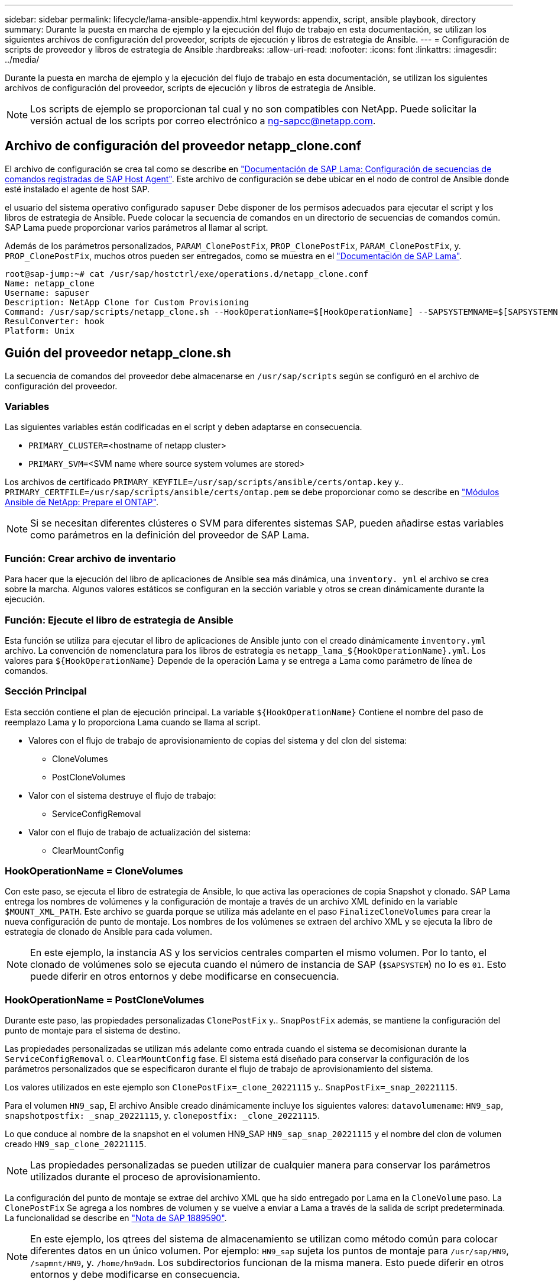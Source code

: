 ---
sidebar: sidebar 
permalink: lifecycle/lama-ansible-appendix.html 
keywords: appendix, script, ansible playbook, directory 
summary: Durante la puesta en marcha de ejemplo y la ejecución del flujo de trabajo en esta documentación, se utilizan los siguientes archivos de configuración del proveedor, scripts de ejecución y libros de estrategia de Ansible. 
---
= Configuración de scripts de proveedor y libros de estrategia de Ansible
:hardbreaks:
:allow-uri-read: 
:nofooter: 
:icons: font
:linkattrs: 
:imagesdir: ../media/


[role="lead"]
Durante la puesta en marcha de ejemplo y la ejecución del flujo de trabajo en esta documentación, se utilizan los siguientes archivos de configuración del proveedor, scripts de ejecución y libros de estrategia de Ansible.


NOTE: Los scripts de ejemplo se proporcionan tal cual y no son compatibles con NetApp. Puede solicitar la versión actual de los scripts por correo electrónico a mailto:ng-sapcc@netapp.com[ng-sapcc@netapp.com].



== Archivo de configuración del proveedor netapp_clone.conf

El archivo de configuración se crea tal como se describe en https://help.sap.com/doc/700f9a7e52c7497cad37f7c46023b7ff/3.0.11.0/en-US/250dfc5eef4047a38bab466c295d3a49.html["Documentación de SAP Lama: Configuración de secuencias de comandos registradas de SAP Host Agent"^]. Este archivo de configuración se debe ubicar en el nodo de control de Ansible donde esté instalado el agente de host SAP.

el usuario del sistema operativo configurado `sapuser` Debe disponer de los permisos adecuados para ejecutar el script y los libros de estrategia de Ansible. Puede colocar la secuencia de comandos en un directorio de secuencias de comandos común. SAP Lama puede proporcionar varios parámetros al llamar al script.

Además de los parámetros personalizados, `PARAM_ClonePostFix`, `PROP_ClonePostFix`, `PARAM_ClonePostFix`, y. `PROP_ClonePostFix`, muchos otros pueden ser entregados, como se muestra en el https://help.sap.com/doc/700f9a7e52c7497cad37f7c46023b7ff/3.0.11.0/en-US/0148e495174943de8c1c3ee1b7c9cc65.html["Documentación de SAP Lama"^].

....
root@sap-jump:~# cat /usr/sap/hostctrl/exe/operations.d/netapp_clone.conf
Name: netapp_clone
Username: sapuser
Description: NetApp Clone for Custom Provisioning
Command: /usr/sap/scripts/netapp_clone.sh --HookOperationName=$[HookOperationName] --SAPSYSTEMNAME=$[SAPSYSTEMNAME] --SAPSYSTEM=$[SAPSYSTEM] --MOUNT_XML_PATH=$[MOUNT_XML_PATH] --PARAM_ClonePostFix=$[PARAM-ClonePostFix] --PARAM_SnapPostFix=$[PARAM-SnapPostFix] --PROP_ClonePostFix=$[PROP-ClonePostFix] --PROP_SnapPostFix=$[PROP-SnapPostFix] --SAP_LVM_SRC_SID=$[SAP_LVM_SRC_SID] --SAP_LVM_TARGET_SID=$[SAP_LVM_TARGET_SID]
ResulConverter: hook
Platform: Unix
....


== Guión del proveedor netapp_clone.sh

La secuencia de comandos del proveedor debe almacenarse en `/usr/sap/scripts` según se configuró en el archivo de configuración del proveedor.



=== Variables

Las siguientes variables están codificadas en el script y deben adaptarse en consecuencia.

* `PRIMARY_CLUSTER=`<hostname of netapp cluster>
* `PRIMARY_SVM=`<SVM name where source system volumes are stored>


Los archivos de certificado `PRIMARY_KEYFILE=/usr/sap/scripts/ansible/certs/ontap.key` y.. `PRIMARY_CERTFILE=/usr/sap/scripts/ansible/certs/ontap.pem` se debe proporcionar como se describe en https://github.com/sap-linuxlab/demo.netapp_ontap/blob/main/netapp_ontap.md["Módulos Ansible de NetApp: Prepare el ONTAP"^].


NOTE: Si se necesitan diferentes clústeres o SVM para diferentes sistemas SAP, pueden añadirse estas variables como parámetros en la definición del proveedor de SAP Lama.



=== Función: Crear archivo de inventario

Para hacer que la ejecución del libro de aplicaciones de Ansible sea más dinámica, una `inventory. yml` el archivo se crea sobre la marcha. Algunos valores estáticos se configuran en la sección variable y otros se crean dinámicamente durante la ejecución.



=== Función: Ejecute el libro de estrategia de Ansible

Esta función se utiliza para ejecutar el libro de aplicaciones de Ansible junto con el creado dinámicamente `inventory.yml` archivo. La convención de nomenclatura para los libros de estrategia es `netapp_lama_${HookOperationName}.yml`. Los valores para `${HookOperationName}` Depende de la operación Lama y se entrega a Lama como parámetro de línea de comandos.



=== Sección Principal

Esta sección contiene el plan de ejecución principal. La variable `${HookOperationName}` Contiene el nombre del paso de reemplazo Lama y lo proporciona Lama cuando se llama al script.

* Valores con el flujo de trabajo de aprovisionamiento de copias del sistema y del clon del sistema:
+
** CloneVolumes
** PostCloneVolumes


* Valor con el sistema destruye el flujo de trabajo:
+
** ServiceConfigRemoval


* Valor con el flujo de trabajo de actualización del sistema:
+
** ClearMountConfig






=== HookOperationName = CloneVolumes

Con este paso, se ejecuta el libro de estrategia de Ansible, lo que activa las operaciones de copia Snapshot y clonado. SAP Lama entrega los nombres de volúmenes y la configuración de montaje a través de un archivo XML definido en la variable `$MOUNT_XML_PATH`. Este archivo se guarda porque se utiliza más adelante en el paso `FinalizeCloneVolumes` para crear la nueva configuración de punto de montaje. Los nombres de los volúmenes se extraen del archivo XML y se ejecuta la libro de estrategia de clonado de Ansible para cada volumen.


NOTE: En este ejemplo, la instancia AS y los servicios centrales comparten el mismo volumen. Por lo tanto, el clonado de volúmenes solo se ejecuta cuando el número de instancia de SAP (`$SAPSYSTEM`) no lo es `01`. Esto puede diferir en otros entornos y debe modificarse en consecuencia.



=== HookOperationName = PostCloneVolumes

Durante este paso, las propiedades personalizadas `ClonePostFix` y.. `SnapPostFix` además, se mantiene la configuración del punto de montaje para el sistema de destino.

Las propiedades personalizadas se utilizan más adelante como entrada cuando el sistema se decomisionan durante la `ServiceConfigRemoval` o. `ClearMountConfig` fase. El sistema está diseñado para conservar la configuración de los parámetros personalizados que se especificaron durante el flujo de trabajo de aprovisionamiento del sistema.

Los valores utilizados en este ejemplo son `ClonePostFix=_clone_20221115` y.. `SnapPostFix=_snap_20221115`.

Para el volumen `HN9_sap`, El archivo Ansible creado dinámicamente incluye los siguientes valores: `datavolumename`: `HN9_sap`, `snapshotpostfix: _snap_20221115`, y. `clonepostfix: _clone_20221115`.

Lo que conduce al nombre de la snapshot en el volumen HN9_SAP `HN9_sap_snap_20221115` y el nombre del clon de volumen creado `HN9_sap_clone_20221115`.


NOTE: Las propiedades personalizadas se pueden utilizar de cualquier manera para conservar los parámetros utilizados durante el proceso de aprovisionamiento.

La configuración del punto de montaje se extrae del archivo XML que ha sido entregado por Lama en la `CloneVolume` paso. La `ClonePostFix` Se agrega a los nombres de volumen y se vuelve a enviar a Lama a través de la salida de script predeterminada. La funcionalidad se describe en https://launchpad.support.sap.com/["Nota de SAP 1889590"^].


NOTE: En este ejemplo, los qtrees del sistema de almacenamiento se utilizan como método común para colocar diferentes datos en un único volumen. Por ejemplo: `HN9_sap` sujeta los puntos de montaje para `/usr/sap/HN9`, `/sapmnt/HN9`, y. `/home/hn9adm`. Los subdirectorios funcionan de la misma manera. Esto puede diferir en otros entornos y debe modificarse en consecuencia.



=== HookOperationName = ServiceConfigRemoval

En este paso, se ejecuta el libro de estrategia de Ansible responsable de la eliminación de los clones de volúmenes.

SAP Lama entrega los nombres de volúmenes a través del archivo de configuración de montaje y las propiedades personalizadas `ClonePostFix` y.. `SnapPostFix` se utilizan para entregar los valores de los parámetros especificados originalmente durante el flujo de trabajo de aprovisionamiento del sistema (consulte la nota en `HookOperationName = PostCloneVolumes`).

Los nombres de los volúmenes se extraen del archivo xml y se ejecuta la libro de estrategia de clonado de Ansible para cada volumen.


NOTE: En este ejemplo, la instancia AS y los servicios centrales comparten el mismo volumen. Por lo tanto, la eliminación de volúmenes solo se ejecuta cuando el número de instancia de SAP (`$SAPSYSTEM`) no lo es `01`. Esto puede diferir en otros entornos y debe modificarse en consecuencia.



=== HookOperationName = ClearMountConfig

En este paso, se está ejecutando el libro de estrategia de Ansible responsable de la eliminación de los clones del volumen durante un flujo de trabajo de actualización del sistema.

SAP Lama entrega los nombres de volúmenes a través del archivo de configuración de montaje y las propiedades personalizadas `ClonePostFix` y.. `SnapPostFix` se utilizan para entregar los valores de los parámetros especificados originalmente durante el flujo de trabajo de aprovisionamiento del sistema.

Los nombres de los volúmenes se extraen del archivo XML y se ejecuta la libro de estrategia de clonado de Ansible para cada volumen.


NOTE: En este ejemplo, la instancia AS y los servicios centrales comparten el mismo volumen. Por lo tanto, la eliminación de volúmenes solo se ejecuta cuando el número de instancia de SAP (`$SAPSYSTEM`) no lo es `01`. Esto puede diferir en otros entornos y debe modificarse en consecuencia.

....
root@sap-jump:~# cat /usr/sap/scripts/netapp_clone.sh
#!/bin/bash
#Section - Variables
#########################################
VERSION="Version 0.9"
#Path for ansible play-books
ANSIBLE_PATH=/usr/sap/scripts/ansible
#Values for Ansible Inventory File
PRIMARY_CLUSTER=grenada
PRIMARY_SVM=svm-sap01
PRIMARY_KEYFILE=/usr/sap/scripts/ansible/certs/ontap.key
PRIMARY_CERTFILE=/usr/sap/scripts/ansible/certs/ontap.pem
#Default Variable if PARAM ClonePostFix / SnapPostFix is not maintained in LaMa
DefaultPostFix=_clone_1
#TMP Files - used during execution
YAML_TMP=/tmp/inventory_ansible_clone_tmp_$$.yml
TMPFILE=/tmp/tmpfile.$$
MY_NAME="`basename $0`"
BASE_SCRIPT_DIR="`dirname $0`"
#Sendig Script Version and run options to LaMa Log
echo "[DEBUG]: Running Script $MY_NAME $VERSION"
echo "[DEBUG]: $MY_NAME $@"
#Command declared in the netapp_clone.conf Provider definition
#Command: /usr/sap/scripts/netapp_clone.sh --HookOperationName=$[HookOperationName] --SAPSYSTEMNAME=$[SAPSYSTEMNAME] --SAPSYSTEM=$[SAPSYSTEM] --MOUNT_XML_PATH=$[MOUNT_XML_PATH] --PARAM_ClonePostFix=$[PARAM-ClonePostFix] --PARAM_SnapPostFix=$[PARAM-SnapPostFix] --PROP_ClonePostFix=$[PROP-ClonePostFix] --PROP_SnapPostFix=$[PROP-SnapPostFix] --SAP_LVM_SRC_SID=$[SAP_LVM_SRC_SID] --SAP_LVM_TARGET_SID=$[SAP_LVM_TARGET_SID]
#Reading Input Variables hand over by LaMa
for i in "$@"
do
case $i in
--HookOperationName=*)
HookOperationName="${i#*=}";shift;;
--SAPSYSTEMNAME=*)
SAPSYSTEMNAME="${i#*=}";shift;;
--SAPSYSTEM=*)
SAPSYSTEM="${i#*=}";shift;;
--MOUNT_XML_PATH=*)
MOUNT_XML_PATH="${i#*=}";shift;;
--PARAM_ClonePostFix=*)
PARAM_ClonePostFix="${i#*=}";shift;;
--PARAM_SnapPostFix=*)
PARAM_SnapPostFix="${i#*=}";shift;;
--PROP_ClonePostFix=*)
PROP_ClonePostFix="${i#*=}";shift;;
--PROP_SnapPostFix=*)
PROP_SnapPostFix="${i#*=}";shift;;
--SAP_LVM_SRC_SID=*)
SAP_LVM_SRC_SID="${i#*=}";shift;;
--SAP_LVM_TARGET_SID=*)
SAP_LVM_TARGET_SID="${i#*=}";shift;;
*)
# unknown option
;;
esac
done
#If Parameters not provided by the User - defaulting to DefaultPostFix
if [ -z $PARAM_ClonePostFix ]; then PARAM_ClonePostFix=$DefaultPostFix;fi
if [ -z $PARAM_SnapPostFix ]; then PARAM_SnapPostFix=$DefaultPostFix;fi
#Section - Functions
#########################################
#Function Create (Inventory) YML File
#########################################
create_yml_file()
{
echo "ontapservers:">$YAML_TMP
echo " hosts:">>$YAML_TMP
echo "  ${PRIMARY_CLUSTER}:">>$YAML_TMP
echo "   ansible_host: "'"'$PRIMARY_CLUSTER'"'>>$YAML_TMP
echo "   keyfile: "'"'$PRIMARY_KEYFILE'"'>>$YAML_TMP
echo "   certfile: "'"'$PRIMARY_CERTFILE'"'>>$YAML_TMP
echo "   svmname: "'"'$PRIMARY_SVM'"'>>$YAML_TMP
echo "   datavolumename: "'"'$datavolumename'"'>>$YAML_TMP
echo "   snapshotpostfix: "'"'$snapshotpostfix'"'>>$YAML_TMP
echo "   clonepostfix: "'"'$clonepostfix'"'>>$YAML_TMP
}
#Function run ansible-playbook
#########################################
run_ansible_playbook()
{
echo "[DEBUG]: Running ansible playbook netapp_lama_${HookOperationName}.yml on Volume $datavolumename"
ansible-playbook -i $YAML_TMP $ANSIBLE_PATH/netapp_lama_${HookOperationName}.yml
}
#Section - Main
#########################################
#HookOperationName – CloneVolumes
#########################################
if [ $HookOperationName = CloneVolumes ] ;then
#save mount xml for later usage - used in Section FinalizeCloneVolues to generate the mountpoints
echo "[DEBUG]: saving mount config...."
cp $MOUNT_XML_PATH /tmp/mount_config_${SAPSYSTEMNAME}_${SAPSYSTEM}.xml
#Instance 00 + 01 share the same volumes - clone needs to be done once
if [ $SAPSYSTEM != 01 ]; then
#generating Volume List - assuming usage of qtrees - "IP-Adress:/VolumeName/qtree"
xmlFile=/tmp/mount_config_${SAPSYSTEMNAME}_${SAPSYSTEM}.xml
if [ -e $TMPFILE ];then rm $TMPFILE;fi
numMounts=`xml_grep --count "/mountconfig/mount" $xmlFile | grep "total: " | awk '{ print $2 }'`
i=1
while [ $i -le $numMounts ]; do
     xmllint --xpath "/mountconfig/mount[$i]/exportpath/text()" $xmlFile |awk -F"/" '{print $2}' >>$TMPFILE
i=$((i + 1))
done
DATAVOLUMES=`cat  $TMPFILE |sort -u`
#Create yml file and rund playbook for each volume
for I in $DATAVOLUMES; do
datavolumename="$I"
snapshotpostfix="$PARAM_SnapPostFix"
clonepostfix="$PARAM_ClonePostFix"
create_yml_file
run_ansible_playbook
done
else
echo "[DEBUG]: Doing nothing .... Volume cloned in different Task"
fi
fi
#HookOperationName – PostCloneVolumes
#########################################
if [ $HookOperationName = PostCloneVolumes] ;then
#Reporting Properties back to LaMa Config for Cloned System
echo "[RESULT]:Property:ClonePostFix=$PARAM_ClonePostFix"
echo "[RESULT]:Property:SnapPostFix=$PARAM_SnapPostFix"
#Create MountPoint Config for Cloned Instances and report back to LaMa according to SAP Note: https://launchpad.support.sap.com/#/notes/1889590
echo "MountDataBegin"
echo '<?xml version="1.0" encoding="UTF-8"?>'
echo "<mountconfig>"
xmlFile=/tmp/mount_config_${SAPSYSTEMNAME}_${SAPSYSTEM}.xml
numMounts=`xml_grep --count "/mountconfig/mount" $xmlFile | grep "total: " | awk '{ print $2 }'`
i=1
while [ $i -le $numMounts ]; do
MOUNTPOINT=`xmllint --xpath "/mountconfig/mount[$i]/mountpoint/text()" $xmlFile`;
        EXPORTPATH=`xmllint --xpath "/mountconfig/mount[$i]/exportpath/text()" $xmlFile`;
        OPTIONS=`xmllint --xpath "/mountconfig/mount[$i]/options/text()" $xmlFile`;
#Adopt Exportpath and add Clonepostfix - assuming usage of qtrees - "IP-Adress:/VolumeName/qtree"
TMPFIELD1=`echo $EXPORTPATH|awk -F":/" '{print $1}'`
TMPFIELD2=`echo $EXPORTPATH|awk -F"/" '{print $2}'`
TMPFIELD3=`echo $EXPORTPATH|awk -F"/" '{print $3}'`
EXPORTPATH=$TMPFIELD1":/"${TMPFIELD2}$PARAM_ClonePostFix"/"$TMPFIELD3
echo -e '\t<mount fstype="nfs" storagetype="NETFS">'
echo -e "\t\t<mountpoint>${MOUNTPOINT}</mountpoint>"
echo -e "\t\t<exportpath>${EXPORTPATH}</exportpath>"
echo -e "\t\t<options>${OPTIONS}</options>"
echo -e "\t</mount>"
i=$((i + 1))
done
echo "</mountconfig>"
echo "MountDataEnd"
#Finished MountPoint Config
#Cleanup Temporary Files
rm $xmlFile
fi
#HookOperationName – ServiceConfigRemoval
#########################################
if [ $HookOperationName = ServiceConfigRemoval ] ;then
#Assure that Properties ClonePostFix and SnapPostfix has been configured through the provisioning process
if [ -z $PROP_ClonePostFix ]; then echo "[ERROR]: Propertiy ClonePostFix is not handed over - please investigate";exit 5;fi
if [ -z $PROP_SnapPostFix ]; then echo "[ERROR]: Propertiy SnapPostFix is not handed over - please investigate";exit 5;fi
#Instance 00 + 01 share the same volumes - clone delete needs to be done once
if [ $SAPSYSTEM != 01 ]; then
#generating Volume List - assuming usage of qtrees - "IP-Adress:/VolumeName/qtree"
xmlFile=$MOUNT_XML_PATH
if [ -e $TMPFILE ];then rm $TMPFILE;fi
numMounts=`xml_grep --count "/mountconfig/mount" $xmlFile | grep "total: " | awk '{ print $2 }'`
i=1
while [ $i -le $numMounts ]; do
     xmllint --xpath "/mountconfig/mount[$i]/exportpath/text()" $xmlFile |awk -F"/" '{print $2}' >>$TMPFILE
i=$((i + 1))
done
DATAVOLUMES=`cat  $TMPFILE |sort -u| awk -F $PROP_ClonePostFix '{ print $1 }'`
#Create yml file and rund playbook for each volume
for I in $DATAVOLUMES; do
datavolumename="$I"
snapshotpostfix="$PROP_SnapPostFix"
clonepostfix="$PROP_ClonePostFix"
create_yml_file
run_ansible_playbook
done
else
echo "[DEBUG]: Doing nothing .... Volume deleted in different Task"
fi
#Cleanup Temporary Files
rm $xmlFile
fi
#HookOperationName - ClearMountConfig
#########################################
if [ $HookOperationName = ClearMountConfig ] ;then
        #Assure that Properties ClonePostFix and SnapPostfix has been configured through the provisioning process
        if [ -z $PROP_ClonePostFix ]; then echo "[ERROR]: Propertiy ClonePostFix is not handed over - please investigate";exit 5;fi
        if [ -z $PROP_SnapPostFix ]; then echo "[ERROR]: Propertiy SnapPostFix is not handed over - please investigate";exit 5;fi
        #Instance 00 + 01 share the same volumes - clone delete needs to be done once
        if [ $SAPSYSTEM != 01 ]; then
                #generating Volume List - assuming usage of qtrees - "IP-Adress:/VolumeName/qtree"
                xmlFile=$MOUNT_XML_PATH
                if [ -e $TMPFILE ];then rm $TMPFILE;fi
                numMounts=`xml_grep --count "/mountconfig/mount" $xmlFile | grep "total: " | awk '{ print $2 }'`
                i=1
                while [ $i -le $numMounts ]; do
                        xmllint --xpath "/mountconfig/mount[$i]/exportpath/text()" $xmlFile |awk -F"/" '{print $2}' >>$TMPFILE
                        i=$((i + 1))
                done
                DATAVOLUMES=`cat  $TMPFILE |sort -u| awk -F $PROP_ClonePostFix '{ print $1 }'`
                #Create yml file and rund playbook for each volume
                for I in $DATAVOLUMES; do
                        datavolumename="$I"
                        snapshotpostfix="$PROP_SnapPostFix"
                        clonepostfix="$PROP_ClonePostFix"
                        create_yml_file
                        run_ansible_playbook
                done
        else
                echo "[DEBUG]: Doing nothing .... Volume deleted in different Task"
        fi
        #Cleanup Temporary Files
        rm $xmlFile
fi
#Cleanup
#########################################
#Cleanup Temporary Files
if [ -e $TMPFILE ];then rm $TMPFILE;fi
if [ -e $YAML_TMP ];then rm $YAML_TMP;fi
exit 0
....


== Libro de aplicaciones de Ansible netapp_lama_CloneVolumes.yml

El libro de estrategia que se ejecuta durante el paso CloneVolumes del flujo de trabajo del clon del sistema Lama es una combinación de `create_snapshot.yml` y.. `create_clone.yml` (consulte https://github.com/sap-linuxlab/demo.netapp_ontap/blob/main/netapp_ontap.md["Módulos Ansible de NetApp: Archivos YAML"^]). Este libro de estrategia se puede ampliar fácilmente para cubrir casos prácticos adicionales como la clonación de operaciones secundarias y de división de clones.

....
root@sap-jump:~# cat /usr/sap/scripts/ansible/netapp_lama_CloneVolumes.yml
---
- hosts: ontapservers
  connection: local
  collections:
    - netapp.ontap
  gather_facts: false
  name: netapp_lama_CloneVolumes
  tasks:
  - name: Create SnapShot
    na_ontap_snapshot:
      state: present
      snapshot: "{{ datavolumename }}{{ snapshotpostfix }}"
      use_rest: always
      volume: "{{ datavolumename }}"
      vserver: "{{ svmname }}"
      hostname: "{{ inventory_hostname }}"
      cert_filepath: "{{ certfile }}"
      key_filepath: "{{ keyfile }}"
      https: true
      validate_certs: false
  - name: Clone Volume
    na_ontap_volume_clone:
      state: present
      name: "{{ datavolumename }}{{ clonepostfix }}"
      use_rest: always
      vserver: "{{ svmname }}"
      junction_path: '/{{ datavolumename }}{{ clonepostfix }}'
      parent_volume: "{{ datavolumename }}"
      parent_snapshot: "{{ datavolumename }}{{ snapshotpostfix }}"
      hostname: "{{ inventory_hostname }}"
      cert_filepath: "{{ certfile }}"
      key_filepath: "{{ keyfile }}"
      https: true
      validate_certs: false
....


== Libro de aplicaciones de Ansible netapp_lama_ServiceConfigRemoving.yml

el libro de estrategia que se ejecuta durante la `ServiceConfigRemoval` La fase del flujo de trabajo de destrucción del sistema Lama es la combinación de `delete_clone.yml` y.. `delete_snapshot.yml` (consulte https://github.com/sap-linuxlab/demo.netapp_ontap/blob/main/netapp_ontap.md["Módulos Ansible de NetApp: Archivos YAML"^]). Debe alinearse con los pasos de ejecución del `netapp_lama_CloneVolumes` libro de estrategia.

....
root@sap-jump:~# cat /usr/sap/scripts/ansible/netapp_lama_ServiceConfigRemoval.yml
---
- hosts: ontapservers
  connection: local
  collections:
    - netapp.ontap
  gather_facts: false
  name: netapp_lama_ServiceConfigRemoval
  tasks:
  - name: Delete Clone
    na_ontap_volume:
      state: absent
      name: "{{ datavolumename }}{{ clonepostfix }}"
      use_rest: always
      vserver: "{{ svmname }}"
      wait_for_completion: True
      hostname: "{{ inventory_hostname }}"
      cert_filepath: "{{ certfile }}"
      key_filepath: "{{ keyfile }}"
      https: true
      validate_certs: false
  - name: Delete SnapShot
    na_ontap_snapshot:
      state: absent
      snapshot: "{{ datavolumename }}{{ snapshotpostfix }}"
      use_rest: always
      volume: "{{ datavolumename }}"
      vserver: "{{ svmname }}"
      hostname: "{{ inventory_hostname }}"
      cert_filepath: "{{ certfile }}"
      key_filepath: "{{ keyfile }}"
      https: true
      validate_certs: false
root@sap-jump:~#
....


== Libro de aplicaciones de Ansible netapp_lama_ClearMountConfig.yml

el libro de estrategia, que se ejecuta durante la `netapp_lama_ClearMountConfig` La fase del flujo de trabajo de actualización del sistema Lama es la combinación de `delete_clone.yml` y.. `delete_snapshot.yml` (consulte https://github.com/sap-linuxlab/demo.netapp_ontap/blob/main/netapp_ontap.md["Módulos Ansible de NetApp: Archivos YAML"^]). Debe alinearse con los pasos de ejecución del `netapp_lama_CloneVolumes` libro de estrategia.

....
root@sap-jump:~# cat /usr/sap/scripts/ansible/netapp_lama_ServiceConfigRemoval.yml
---
- hosts: ontapservers
  connection: local
  collections:
    - netapp.ontap
  gather_facts: false
  name: netapp_lama_ServiceConfigRemoval
  tasks:
  - name: Delete Clone
    na_ontap_volume:
      state: absent
      name: "{{ datavolumename }}{{ clonepostfix }}"
      use_rest: always
      vserver: "{{ svmname }}"
      wait_for_completion: True
      hostname: "{{ inventory_hostname }}"
      cert_filepath: "{{ certfile }}"
      key_filepath: "{{ keyfile }}"
      https: true
      validate_certs: false
  - name: Delete SnapShot
    na_ontap_snapshot:
      state: absent
      snapshot: "{{ datavolumename }}{{ snapshotpostfix }}"
      use_rest: always
      volume: "{{ datavolumename }}"
      vserver: "{{ svmname }}"
      hostname: "{{ inventory_hostname }}"
      cert_filepath: "{{ certfile }}"
      key_filepath: "{{ keyfile }}"
      https: true
      validate_certs: false
root@sap-jump:~#
....


== Muestra de Ansible Inventory.yml

Este archivo de inventario se crea dinámicamente durante la ejecución del flujo de trabajo y solo se muestra aquí con fines ilustrativos.

....
ontapservers:
 hosts:
  grenada:
   ansible_host: "grenada"
   keyfile: "/usr/sap/scripts/ansible/certs/ontap.key"
   certfile: "/usr/sap/scripts/ansible/certs/ontap.pem"
   svmname: "svm-sap01"
   datavolumename: "HN9_sap"
   snapshotpostfix: " _snap_20221115"
   clonepostfix: "_clone_20221115"
....
